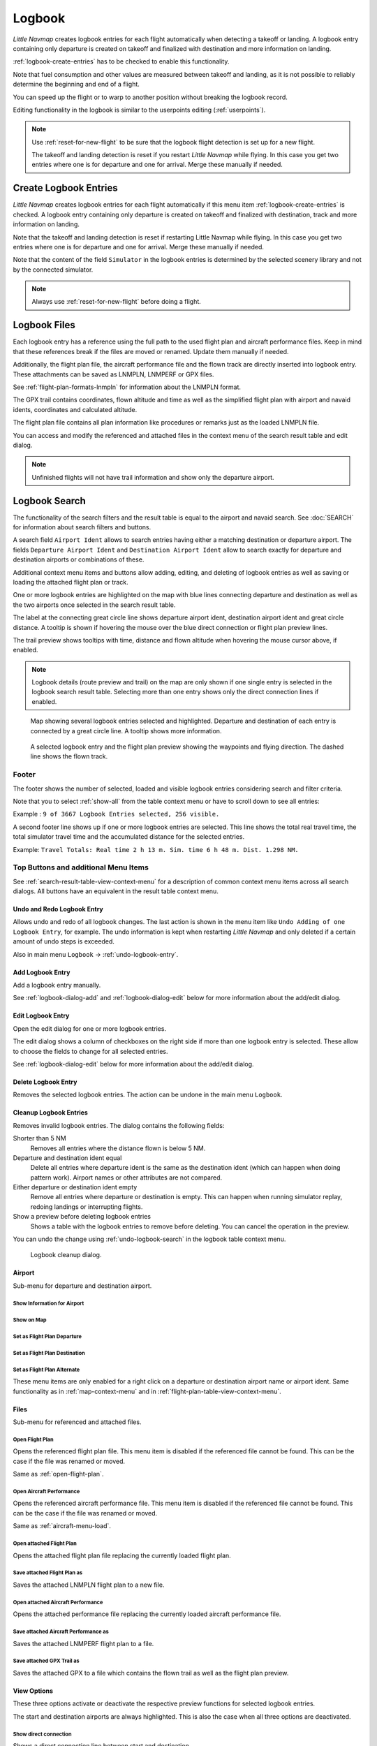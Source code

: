 Logbook
-------

*Little Navmap* creates logbook entries for each flight automatically
when detecting a takeoff or landing. A logbook entry containing only
departure is created on takeoff and finalized with destination and more
information on landing.

:ref:`logbook-create-entries` has to be checked to enable this functionality.

Note that fuel consumption and other values are measured between takeoff and landing, as it is not possible to reliably determine the beginning and end of a flight.

You can speed up the flight or to warp to another position without breaking the logbook record.

Editing functionality in the logbook is similar to the userpoints
editing (:ref:`userpoints`).


.. note::

      Use :ref:`reset-for-new-flight` to be sure
      that the logbook flight detection is set up for a new flight.

      The takeoff and landing detection is reset if you restart *Little Navmap* while flying. In this case
      you get two entries where one is for departure and one for arrival. Merge these manually if needed.

.. _logbook-create:

Create Logbook Entries
~~~~~~~~~~~~~~~~~~~~~~~~~~~~~~~~~~~~~

*Little Navmap* creates logbook entries for each flight automatically if
this menu item :ref:`logbook-create-entries` is checked. A logbook entry containing only departure is
created on takeoff and finalized with destination, track and more information on landing.

Note that the takeoff and landing detection is reset if restarting Little Navmap while flying. In this case
you get two entries where one is for departure and one for arrival. Merge these manually if needed.

Note that the content of the field ``Simulator`` in the logbook entries is determined by the
selected scenery library and not by the connected simulator.

.. note::

      Always use :ref:`reset-for-new-flight` before doing a flight.

.. _logbook-files:

Logbook Files
~~~~~~~~~~~~~~~~~~~~~~~~~~~~~~~~~~~~~

Each logbook entry has a reference using the full path to the used flight plan and aircraft
performance files. Keep in mind that these references break if the files are moved or renamed. Update them manually if needed.

Additionally, the flight plan file, the aircraft performance file and the flown track are directly inserted into
logbook entry. These attachments can be saved as LNMPLN, LNMPERF or GPX files.

See :ref:`flight-plan-formats-lnmpln` for information about the LNMPLN format.

The GPX trail contains coordinates, flown altitude and time as well as the simplified flight plan with airport and navaid idents, coordinates and calculated altitude.

The flight plan file contains all plan information like procedures or remarks just as the loaded LNMPLN file.

You can access and modify the referenced and attached files in the context menu of the search result table and edit dialog.

.. note::

    Unfinished flights will not have trail information and show only the departure airport.

.. _logbook-search:

Logbook Search
~~~~~~~~~~~~~~~~~~~~~~~~~~~~~~~~~~~~~

The functionality of the search filters and the result table is equal to
the airport and navaid search. See :doc:`SEARCH` for information about search filters and buttons.

A search field ``Airport Ident`` allows to search entries having either a matching destination or
departure airport. The fields ``Departure Airport Ident`` and ``Destination Airport Ident`` allow to search exactly for departure and destination airports or combinations of these.

Additional context menu items and buttons allow adding, editing, and
deleting of logbook entries as well as saving or loading the attached flight plan or track.

One or more logbook entries are highlighted on the map with blue lines
connecting departure and destination as well as the two airports once
selected in the search result table.

The label at the connecting great circle line shows departure airport
ident, destination airport ident and great circle distance. A tooltip is
shown if hovering the mouse over the blue direct connection or flight plan preview lines.

The trail preview shows tooltips with time, distance and flown altitude when hovering the mouse cursor above, if enabled.

.. note::

     Logbook details (route preview and trail) on the map are only shown if one single entry is selected
     in the logbook search result table. Selecting more than one entry shows only the direct connection lines
     if enabled.

.. figure:: ../images/logbook.jpg

       Map showing several logbook entries selected and
       highlighted. Departure and destination of each entry is connected by a
       great circle line. A tooltip shows more information.

.. figure:: ../images/logbook_preview.jpg

     A selected logbook entry and the flight plan preview showing the waypoints and flying direction.
     The dashed line shows the flown track.

.. _logbook-footer:

Footer
^^^^^^^^^^^^^^^^^^^^^^^^^^^^^^^^^^^^^^^^^^^^^

The footer shows the number of selected, loaded and visible logbook entries considering search and filter criteria.

Note that you to select :ref:`show-all` from the table context menu or have to scroll down to see all entries:

Example : ``9 of 3667 Logbook Entries selected, 256 visible.``

A second footer line shows up if one or more logbook entries are selected.
This line shows the total real travel time, the total simulator travel time and the accumulated distance for the selected entries.

Example: ``Travel Totals: Real time 2 h 13 m. Sim. time 6 h 48 m. Dist. 1.298 NM.``

.. _logbook-top-buttons:

Top Buttons and additional Menu Items
^^^^^^^^^^^^^^^^^^^^^^^^^^^^^^^^^^^^^^^^^^^^^

See :ref:`search-result-table-view-context-menu` for a
description of common context menu items across all search dialogs. All
buttons have an equivalent in the result table context menu.

.. _undo-logbook-search:

|Undo| |Redo| Undo and Redo Logbook Entry
''''''''''''''''''''''''''''''''''''''''''''''''''''''''''''''''''''''''''''''''

Allows undo and redo of all logbook changes. The last action is shown in the menu item like
``Undo Adding of one Logbook Entry``, for example.
The undo information is kept when restarting *Little Navmap* and only deleted if a certain amount of
undo steps is exceeded.

Also in main menu ``Logbook`` -> :ref:`undo-logbook-entry`.

.. _logbook-add:

|Add Logbook Entry| Add Logbook Entry
'''''''''''''''''''''''''''''''''''''''''''''''''''''''''''''''''''''''

Add a logbook entry manually.

See :ref:`logbook-dialog-add` and :ref:`logbook-dialog-edit`
below for more information about the add/edit dialog.

.. _logbook-edit:

|Edit Logbook Entry| Edit Logbook Entry
'''''''''''''''''''''''''''''''''''''''''''''''''''''''''''''''''''''''

Open the edit dialog for one or more logbook entries.

The edit dialog shows a column of checkboxes on the right side if more
than one logbook entry is selected. These allow to choose the fields to
change for all selected entries.

See :ref:`logbook-dialog-edit` below for more information about the
add/edit dialog.

.. _logbook-delete:

|Delete Logbook Entry| Delete Logbook Entry
'''''''''''''''''''''''''''''''''''''''''''''''''''''''''''''''''''''''

Removes the selected logbook entries. The action can be undone in the main menu ``Logbook``.

.. _logbook-cleanup:

Cleanup Logbook Entries
'''''''''''''''''''''''''''''''''''''''''''''''''''''''''''''''''''''''

Removes invalid logbook entries. The dialog contains the following fields:


Shorter than 5 NM
    Removes all entries where the distance flown is below 5 NM.

Departure and destination ident equal
    Delete all entries where departure ident is the same as the destination ident (which can happen when doing pattern work).
    Airport names or other attributes are not compared.

Either departure or destination ident empty
    Remove all entries where departure or destination is empty.
    This can happen when running simulator replay, redoing landings or interrupting flights.

Show a preview before deleting logbook entries
    Shows a table with the logbook entries to remove before deleting. You can cancel the operation in the preview.

You can undo the change using :ref:`undo-logbook-search` in the logbook table context menu.

.. figure:: ../images/logbook_cleanup.jpg

    Logbook cleanup dialog.

Airport
'''''''''''''''''''''''''''''''''''''''''''''''''''''''''''''''''''''''

Sub-menu for departure and destination airport.

|Show Information| Show Information for Airport
"""""""""""""""""""""""""""""""""""""""""""""""""""""""""""""

|Show on Map| Show on Map
"""""""""""""""""""""""""""""""""""""""""""""""""""""""""""""

|Set as Flight Plan Departure| Set as Flight Plan Departure
"""""""""""""""""""""""""""""""""""""""""""""""""""""""""""""

|Set as Flight Plan Destination| Set as Flight Plan Destination
""""""""""""""""""""""""""""""""""""""""""""""""""""""""""""""""""""""

|Set as Flight Plan Alternate| Set as Flight Plan Alternate
"""""""""""""""""""""""""""""""""""""""""""""""""""""""""""""

These menu items are only enabled for a right click on a departure or destination airport name or airport ident.
Same functionality as in :ref:`map-context-menu` and in :ref:`flight-plan-table-view-context-menu`.


Files
'''''''''''''''''''''''''''''''''''''''''''''''''''''''''''''''''''''''

Sub-menu for referenced and attached files.

|Open Flight Plan| Open Flight Plan
"""""""""""""""""""""""""""""""""""""""""""""

Opens the referenced flight plan file.
This menu item is disabled if the referenced file cannot be found.
This can be the case if the file was renamed or moved.

Same as :ref:`open-flight-plan`.

|Open Aircraft Performance| Open Aircraft Performance
""""""""""""""""""""""""""""""""""""""""""""""""""""""""""""

Opens the referenced aircraft performance file.
This menu item is disabled if the referenced file cannot be found.
This can be the case if the file was renamed or moved.

Same as :ref:`aircraft-menu-load`.

Open attached Flight Plan
"""""""""""""""""""""""""""""""""

Opens the attached flight plan file replacing the currently loaded flight plan.

Save attached Flight Plan as
"""""""""""""""""""""""""""""""""

Saves the attached LNMPLN flight plan to a new file.

Open attached Aircraft Performance
""""""""""""""""""""""""""""""""""""

Opens the attached performance file replacing the currently loaded aircraft performance file.

Save attached Aircraft Performance as
""""""""""""""""""""""""""""""""""""""""""""

Saves the attached LNMPERF flight plan to a file.

.. _logbook-menu-save-gpx:

Save attached GPX Trail as
""""""""""""""""""""""""""""""""""""""""""""

Saves the attached GPX to a file which contains the flown trail as well as the flight plan preview.

View Options
'''''''''''''''''''''''''''''''''''''''''''''''''''''''''''''''''''''''

These three options activate or deactivate the respective preview functions for selected logbook entries.

The start and destination airports are always highlighted. This is also the case when all three options are deactivated.

Show direct connection
"""""""""""""""""""""""""""""""""

Shows a direct connection line between start and destination.

Displayed for one or more selected logbook entries.

Show flight plan preview
"""""""""""""""""""""""""""""""""

Shows a simplified preview of the flight plan used.

This is only shown when a single logbook entry is selected.

Show aircraft trail
"""""""""""""""""""""""""""""""""

Shows the flight path.

This is only shown if a single logbook entry is selected.



.. _logbook-dialog-add:

Add Logbook Entry
~~~~~~~~~~~~~~~~~~~~~~~~

This dialog window is used to create a new log entry manually. The dialog layout and
functionality is the same as for editing logbook entries. The button
``Reset`` clears all fields.

.. _logbook-dialog-edit:

Edit Logbook Entry
~~~~~~~~~~~~~~~~~~~~~~~~~

The dialogs for editing and adding are equal and contain three tabs.

Most fields have a tooltip explaining the meaning, are optional and can
be freely edited.

The button ``Reset`` undoes all manual changes and reverts all fields
back to the original state.

Tab Logbook Entry
^^^^^^^^^^^^^^^^^^

Additional notes about some fields on this page:

-  ``Departure`` and ``Destination``: These are automatically resolved
   to an airport. Coordinates (not shown and not editable) are assigned
   to the departure or destination airport if found. The dialog will
   show the airport name and elevation if the airport ident can be
   resolved. Otherwise an error message is shown.
-  ``Date and Time in Simulator UTC``: Time set in the simulator on
   takeoff or touchdown. Always UTC.
-  ``Real local Time``: Real world time on takeoff or touchdown. Stored
   in your local time.
-  ``Route Description``: :doc:`ROUTEDESCR` extracted from the flight plan.
-  ``Flight plan file`` and ``Aircraft performance file``: Used flight
   plan and performance files. These are only references which will turn
   invalid if the files are moved or renamed. Update manually if needed.

Tab Fuel and Weight
^^^^^^^^^^^^^^^^^^^^

Block fuel and trip fuel are extracted from :ref:`fuel-report`.

Used fuel is the fuel consumption between takeoff and touchdown.

Tab Remarks
^^^^^^^^^^^^^^^^^^^^^^^^^^^^

Free text input field which is also shown in the tooltip and the information window on tab ``Logbook``.

See :doc:`REMARKS` for more information about using web links in this field.

Edit a single Logbook Entry
^^^^^^^^^^^^^^^^^^^^^^^^^^^^

.. figure:: ../images/logbook_edit.jpg
         :scale: 50%

         Editing a logbook entry. *Click image to enlarge.*

Edit multiple Logbook Entries
^^^^^^^^^^^^^^^^^^^^^^^^^^^^^^^

If more than one logbook entry was selected for editing, the edit dialog
shows a column of checkboxes on the right side of available fields. Not
all fields are available for bulk edit.

If checked, the field to the left is unlocked and any text entered will
be assigned to the respective field in all selected logbook entry.
Unchecked fields will not be altered for any of the selected entries.

In combination with the search function, this allows for bulk changes
like fixing an invalid aircraft type for more than one entry.

.. figure:: ../images/logbook_bulk_edit.jpg
       :scale: 50%

       Editing more than one logbook entry. Three fields are to be changed for the selected entries. *Click image to enlarge.*

.. _statistics:

Logbook Statistics
~~~~~~~~~~~~~~~~~~~~~~~~~

This dialog shows two tabs:

#. ``Overview`` contains a general report which can be copied as
   formatted text to the clipboard.
#. ``Grouped Queries`` has a button on top which shows different reports
   in the table below. The content of the table can be copied as CSV to
   the clipboard.

Some simulators report a wrong departure and arrival time in rare cases which can result in negative
flying time for some flights.

The logbook statistics ignore these invalid simulator time intervals.

Correct the simulator departure or arrival time manually if you find such cases.

You can click on the top table header to sort the related column in ascending or descending order.

Scroll down in the table to load more values.

.. figure:: ../images/logbook_stats.jpg
         :scale: 50%

         Overview tab of logbook statistics dialog. *Click image to enlarge.*

.. _import-export:

Import and Export
~~~~~~~~~~~~~~~~~

The full logbook or selected logbook entries can be imported and exported to a CSV (comma separated
value) text file which can be loaded in *LibreOffice Calc* or *Microsoft Excel*. All data can be
exported and imported which allows to use this function for backup purposes.

Export and import can be done by using the menu items :ref:`logbook-import-csv` and
:ref:`logbook-export-csv`.

See chapter :ref:`logbook-csv` below for more information on the format.

.. _import-xplane:

X-Plane Import
~~~~~~~~~~~~~~

Imports the X-Plane logbook file
``.../X-Plane 11/Output/logbooks/X-Plane Pilot.txt`` into the *Little
Navmap* logbook database. Note that the X-Plane logbook format is
limited and does not provide enough information to fill all *Little
Navmap* logbook fields.

The imported logbook entries get remarks  containing
``Imported from X-Plane logbook X-Plane Pilot.txt`` which allows to
search for the imported entries. Use a pattern like
``*Imported from X-Plane logbook X-Plane Pilot.txt*`` in the description
search field to look for all imported entries.

**Available information in the X-Plane logbook:**

#. Date of flight
#. Departure airport
#. Destination airport
#. Number of landings - added to description.
#. Duration of flight
#. Time spent flying cross-country, in IFR conditions and at night -
   added to description.
#. Aircraft tail number
#. Aircraft type

**X-Plane logbook example:**

.. code-block:: none

      I
      1 Version
      2 190917    EDDN    ESNZ   4   0.8   0.0   0.0   0.0  C-STUB  727-100
      2 190917    ESNZ    ESNZ   0   0.1   0.0   0.0   0.0  C-STUB  727-100
      2 190920    LSZR    LSZR   0   0.2   0.0   0.0   0.0    SF34

.. _logbook-data-format:

Database Backup Files
~~~~~~~~~~~~~~~~~~~~~

*Little Navmap* creates a full database backup on every start since undo
functionality is not available for logbook entries.

You can also use the CSV export to create backups manually since CSV
allows to export the full dataset.

See Files - :ref:`files-logbook` for information about database backup
files.

.. _logbook-csv:

CSV Data Format
~~~~~~~~~~~~~~~

English number format (dot ``.`` as decimal separator) is used in import
and export to allow exchange of files on computers with different
language and locale settings.

*Little Navmap* uses `UTF-8 <https://en.wikipedia.org/wiki/UTF-8>`__
encoding when reading and writing files. This is only relevant if you
use special characters like umlauts, accents or others. Otherwise
encoding does not matter.

If an application fails to load a CSV file exported by *Little Navmap*,
use `LibreOffice Calc <https://www.libreoffice.org>`__, *Microsoft
Excel* or any other spreadsheet software capable of reading and writing
CSV files to adapt the exported file to the format expected by that
application.

See `Comma-separated
values <https://en.wikipedia.org/wiki/Comma-separated_values>`__ in the
Wikipedia for detailed information on the format.

Altitudes are always feet and distances are always nautical miles in the
exported CSV.

The first line of the CSV contains the field names if chosen for export.

+-----------------------------------+-----------------------------------+
| Field name                        | Description                       |
+===================================+===================================+
| Aircraft Name                     | Free name like ``Cessna 172``     |
+-----------------------------------+-----------------------------------+
| Aircraft Type                     | ICAO type descriptor like         |
|                                   | ``B732``                          |
+-----------------------------------+-----------------------------------+
| Aircraft Registration             | e.g. ``N12345``                   |
+-----------------------------------+-----------------------------------+
| Flightplan Number                 | Flight number if available        |
+-----------------------------------+-----------------------------------+
| Flightplan Cruise Altitude        | Flight plan cruise altitude in    |
|                                   | feet                              |
+-----------------------------------+-----------------------------------+
| Flightplan File                   | Full path to flight plan file     |
+-----------------------------------+-----------------------------------+
| Performance File                  | Full path to performance file     |
+-----------------------------------+-----------------------------------+
| Block Fuel                        | From aircraft performance - lbs   |
+-----------------------------------+-----------------------------------+
| Trip Fuel                         | As above                          |
+-----------------------------------+-----------------------------------+
| Used Fuel                         | As above                          |
+-----------------------------------+-----------------------------------+
| Is Jetfuel                        | Calculated from aircraft fuel,    |
|                                   | ``1`` is jet fuel                 |
+-----------------------------------+-----------------------------------+
| Grossweight                       | Weight at takeoff, lbs            |
+-----------------------------------+-----------------------------------+
| Distance                          | Flight plan distance in NM        |
+-----------------------------------+-----------------------------------+
| Distance Flown                    | Actual flown distance in NM       |
+-----------------------------------+-----------------------------------+
| Departure Ident                   | Airport ident                     |
+-----------------------------------+-----------------------------------+
| Departure Name                    | Airport name                      |
+-----------------------------------+-----------------------------------+
| Departure Runway                  | Runway if available               |
+-----------------------------------+-----------------------------------+
| Departure Lonx                    | Coordinates if available and      |
|                                   | airport resolves                  |
+-----------------------------------+-----------------------------------+
| Departure Laty                    | As above                          |
+-----------------------------------+-----------------------------------+
| Departure Alt                     | Elevation in ft                   |
+-----------------------------------+-----------------------------------+
| Departure Time                    | Real world departure time in      |
|                                   | local time                        |
+-----------------------------------+-----------------------------------+
| Departure Time Sim                | Simulator departure time in UTC   |
+-----------------------------------+-----------------------------------+
| Destination Ident                 | Same as above for destination     |
+-----------------------------------+-----------------------------------+
| Destination Name                  | As departure                      |
+-----------------------------------+-----------------------------------+
| Destination Runway                | As departure                      |
+-----------------------------------+-----------------------------------+
| Destination Lonx                  | As departure                      |
+-----------------------------------+-----------------------------------+
| Destination Laty                  | As departure                      |
+-----------------------------------+-----------------------------------+
| Destination Alt                   | As departure                      |
+-----------------------------------+-----------------------------------+
| Destination Time                  | As departure                      |
+-----------------------------------+-----------------------------------+
| Destination Time Sim              | As departure                      |
+-----------------------------------+-----------------------------------+
| Route string                      | ICAO route description            |
+-----------------------------------+-----------------------------------+
| Simulator                         | ``X-Plane 11``, ``Prepar3D v4``,  |
|                                   | etc.                              |
+-----------------------------------+-----------------------------------+
| Description                       | Free text by user                 |
+-----------------------------------+-----------------------------------+
| Flightplan                        | The flight plan in LNMPLN         |
|                                   | XML format                        |
+-----------------------------------+-----------------------------------+
| Aircraft Perf                     | The aircraft performance in       |
|                                   | LNMPERF XML format                |
+-----------------------------------+-----------------------------------+
| Aircraft Trail                    | The flown trail and flight plan   |
|                                   | preview in GPX format             |
+-----------------------------------+-----------------------------------+


.. |Add Logbook Entry| image:: ../images/icon_logdata_add.png
.. |Edit Logbook Entry| image:: ../images/icon_logdata_edit.png
.. |Delete Logbook Entry| image:: ../images/icon_logdata_delete.png
.. |Open Flight Plan| image:: ../images/icon_fileopen.png
.. |Open Aircraft Performance| image:: ../images/icon_aircraftperfload.png
.. |Reset Search| image:: ../images/icon_clear.png
.. |Clear Selection| image:: ../images/icon_clearselection.png
.. |Help| image:: ../images/icon_help.png
.. |Menu Button| image:: ../images/icon_menubutton.png

.. |Show Information| image:: ../images/icon_globals.png
.. |Show on Map| image:: ../images/icon_showonmap.png
.. |Set as Flight Plan Alternate| image:: ../images/icon_airportroutealt.png
.. |Set as Flight Plan Departure| image:: ../images/icon_airportroutedest.png
.. |Set as Flight Plan Destination| image:: ../images/icon_airportroutestart.png
.. |Undo| image:: ../images/icon_undo.png
.. |Redo| image:: ../images/icon_redo.png


